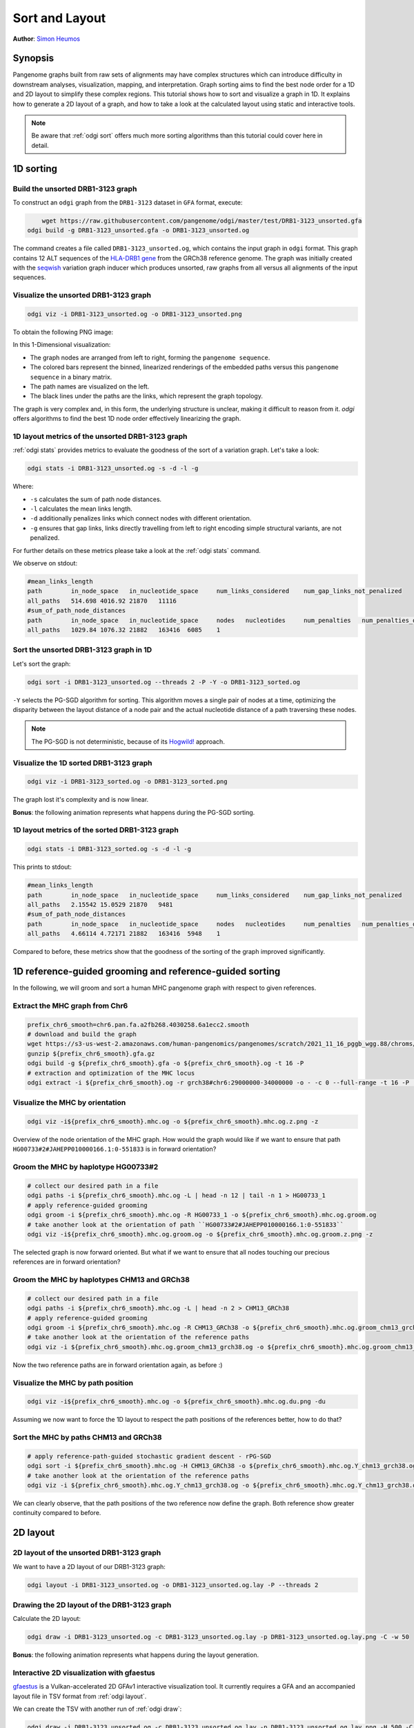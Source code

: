 .. _sorting-layouting:

###############
Sort and Layout
###############

**Author**: `Simon Heumos <https://github.com/subwaystation>`_

========
Synopsis
========

Pangenome graphs built from raw sets of alignments may have complex structures which can introduce difficulty in
downstream analyses, visualization, mapping, and interpretation. Graph sorting aims to find the best node order for
a 1D and 2D layout to simplify these complex regions.
This tutorial shows how to sort and visualize a graph in 1D. It explains how to generate a 2D layout of a graph, and how
to take a look at the calculated layout using static and interactive tools.

.. Pangenome graphs embed linear pangenomic sequences as paths in
.. the graph, but to our knowledge, no algorithm takes into account this biological information in the sorting. Moreover,
.. existing 2D layout methods struggle to deal with large graphs. ``odgi`` implements a new layout algorithm to simplify a pangenome
.. graph, by using path-guided `stochastic gradient descent <https://ieeexplore.ieee.org/document/8419285>`_
.. (`PG-SGD <https://docs.google.com/presentation/d/1SfFAtesY6NkSzolo3kN2s3LV5eFunko6KoCv5PkH-YI/edit#slide=id.p>`_) to move a single pair of nodes at a time.
.. The PG-SGD is memory polite, because it uses a path index, a strict subset of the `xg <https://github.com/vgteam/xg>`_ index. Following a parallelized, lock-free SGD approach,
.. the PG-SGD can go `Hogwild <https://papers.nips.cc/paper/2011/hash/218a0aefd1d1a4be65601cc6ddc1520e-Abstract.html>`_!
..    The 1D path-guided SGD implementation is a key step in general pangenome analyses such as pangenome graph
..    linearization and simplification. It is applied in the `PangenomeGraph Builder <https://github.com/pangenome/pggb>`_ (PGGB) pipeline.


.. note::

    Be aware that :ref:`odgi sort` offers much more sorting algorithms than this tutorial could cover here in detail.

==========
1D sorting
==========

----------------------------------
Build the unsorted DRB1-3123 graph
----------------------------------

To construct an ``odgi`` graph from the ``DRB1-3123`` dataset in ``GFA`` format, execute:

.. code-block:: bash

	wget https://raw.githubusercontent.com/pangenome/odgi/master/test/DRB1-3123_unsorted.gfa
    odgi build -g DRB1-3123_unsorted.gfa -o DRB1-3123_unsorted.og

The command creates a file called ``DRB1-3123_unsorted.og``, which contains the input graph in ``odgi`` format. This graph contains
12 ALT sequences of the `HLA-DRB1 gene <https://www.ncbi.nlm.nih.gov/gene/3123>`_ from the GRCh38 reference genome.
The graph was initially created with the `seqwish <https://github.com/ekg/seqwish>`_ variation graph inducer which produces unsorted, raw graphs from
all versus all alignments of the input sequences.

--------------------------------------
Visualize the unsorted DRB1-3123 graph
--------------------------------------

.. code-block:: bash

    odgi viz -i DRB1-3123_unsorted.og -o DRB1-3123_unsorted.png

To obtain the following PNG image:

.. image:: /img/DRB1-3123_unsorted.png

In this 1-Dimensional visualization:

- The graph nodes are arranged from left to right, forming the ``pangenome sequence``.
- The colored bars represent the binned, linearized renderings of the embedded paths versus this ``pangenome sequence`` in a binary matrix.
- The path names are visualized on the left.
- The black lines under the paths are the links, which represent the graph topology.

The graph is very complex and, in this form, the underlying structure is unclear, making it difficult to reason from it.
`odgi` offers algorithms to find the best 1D node order effectively linearizing the graph.

--------------------------------------------------------
1D layout metrics of the unsorted DRB1-3123 graph
--------------------------------------------------------

:ref:`odgi stats` provides metrics to evaluate the goodness of the sort of a variation graph. Let's take a look:

.. code-block:: bash

    odgi stats -i DRB1-3123_unsorted.og -s -d -l -g

Where:

- ``-s`` calculates the sum of path node distances.
- ``-l`` calculates the mean links length.
- ``-d`` additionally penalizes links which connect nodes with different orientation.
- ``-g`` ensures that gap links, links directly travelling from left to right encoding simple structural variants, are not penalized.

For further details on these metrics please take a look at the :ref:`odgi stats` command.

We observe on stdout:

.. code-block:: bash

    #mean_links_length
    path	in_node_space	in_nucleotide_space	num_links_considered	num_gap_links_not_penalized
    all_paths	514.698	4016.92	21870	11116
    #sum_of_path_node_distances
    path	in_node_space	in_nucleotide_space	nodes	nucleotides	num_penalties	num_penalties_different_orientation
    all_paths	1029.84	1076.32	21882	163416	6085	1

---------------------------------------
Sort the unsorted DRB1-3123 graph in 1D
---------------------------------------

Let's sort the graph:

.. code-block:: bash

    odgi sort -i DRB1-3123_unsorted.og --threads 2 -P -Y -o DRB1-3123_sorted.og

``-Y`` selects the PG-SGD algorithm for sorting. This algorithm moves a single pair of nodes at a time, optimizing
the disparity between the layout distance of a node pair and the actual nucleotide distance of a path traversing these
nodes.


.. .. image:: /img/SGD.png

.. Figure from `Zheng et al., IEEE 2019 <https://ieeexplore.ieee.org/document/8419285>`_.

.. - The first node *X*\ :sub:`i` of a pair is a uniform path step pick from all nodes.
.. - The second node *X*\ :sub:`j` of a pair is sampled from the same path following a Zipfian distribution.
.. - The path nucleotide distance of the nodes in the pair guides the actual layout distance *d*\ :sub:`ij` update of these nodes.
.. - The magnitude *r* of the update depends on the current learning rate of the SGD.

.. note::
    The PG-SGD is not deterministic, because of its `Hogwild! <https://papers.nips.cc/paper/2011/hash/218a0aefd1d1a4be65601cc6ddc1520e-Abstract.html>`_ approach.

..    To reproduce the visualization below, the sorted graph can be found under ``test/DRB1-3123_sorted.og``.

---------------------------------------
Visualize the 1D sorted DRB1-3123 graph
---------------------------------------

.. code-block:: bash

    odgi viz -i DRB1-3123_sorted.og -o DRB1-3123_sorted.png

.. image:: /img/DRB1-3123_sorted.png

The graph lost it's complexity and is now linear.

**Bonus**: the following animation represents what happens during the PG-SGD sorting.

.. image:: /img/DRB1-3123_sorted_snapshots.gif

-----------------------------------------------
1D layout metrics of the sorted DRB1-3123 graph
-----------------------------------------------

.. code-block:: bash

    odgi stats -i DRB1-3123_sorted.og -s -d -l -g

This prints to stdout:

.. code-block:: bash

    #mean_links_length
    path	in_node_space	in_nucleotide_space	num_links_considered	num_gap_links_not_penalized
    all_paths	2.15542	15.0529	21870	9481
    #sum_of_path_node_distances
    path	in_node_space	in_nucleotide_space	nodes	nucleotides	num_penalties	num_penalties_different_orientation
    all_paths	4.66114	4.72171	21882	163416	5948	1

Compared to before, these metrics show that the goodness of the sorting of the graph improved significantly.

=========================================================
1D reference-guided grooming and reference-guided sorting
=========================================================

In the following, we will groom and sort a human MHC pangenome graph with respect to given references.

-------------------------------
Extract the MHC graph from Chr6
-------------------------------

.. code-block:: bash

	prefix_chr6_smooth=chr6.pan.fa.a2fb268.4030258.6a1ecc2.smooth
	# download and build the graph
	wget https://s3-us-west-2.amazonaws.com/human-pangenomics/pangenomes/scratch/2021_11_16_pggb_wgg.88/chroms/${prefix_chr6_smooth}.gfa.gz
	gunzip ${prefix_chr6_smooth}.gfa.gz
	odgi build -g ${prefix_chr6_smooth}.gfa -o ${prefix_chr6_smooth}.og -t 16 -P
	# extraction and optimization of the MHC locus
	odgi extract -i ${prefix_chr6_smooth}.og -r grch38#chr6:29000000-34000000 -o - -c 0 --full-range -t 16 -P | odgi sort -i - -o ${prefix_chr6_smooth}.mhc.og --optimize

--------------------------------
Visualize the MHC by orientation
--------------------------------

.. code-block:: bash

	odgi viz -i${prefix_chr6_smooth}.mhc.og -o ${prefix_chr6_smooth}.mhc.og.z.png -z

.. image:: /img/chr6.pan.fa.a2fb268.4030258.6a1ecc2.smooth.mhc.og.z.png

Overview of the node orientation of the MHC graph. How would the graph would like if we want to ensure that path ``HG00733#2#JAHEPP010000166.1:0-551833``
is in forward orientation?

------------------------------------
Groom the MHC by haplotype HG00733#2
------------------------------------

.. code-block:: bash

	# collect our desired path in a file
	odgi paths -i ${prefix_chr6_smooth}.mhc.og -L | head -n 12 | tail -n 1 > HG00733_1
	# apply reference-guided grooming
	odgi groom -i ${prefix_chr6_smooth}.mhc.og -R HG00733_1 -o ${prefix_chr6_smooth}.mhc.og.groom.og
	# take another look at the orientation of path ``HG00733#2#JAHEPP010000166.1:0-551833``
	odgi viz -i${prefix_chr6_smooth}.mhc.og.groom.og -o ${prefix_chr6_smooth}.mhc.og.groom.z.png -z

.. image:: /img/chr6.pan.fa.a2fb268.4030258.6a1ecc2.smooth.mhc.og.groom.z.png

The selected graph is now forward oriented. But what if we want to ensure that all nodes touching our precious references are in forward orientation?

--------------------------------------------
Groom the MHC by haplotypes CHM13 and GRCh38
--------------------------------------------

.. code-block:: bash

	# collect our desired path in a file
	odgi paths -i ${prefix_chr6_smooth}.mhc.og -L | head -n 2 > CHM13_GRCh38
	# apply reference-guided grooming
	odgi groom -i ${prefix_chr6_smooth}.mhc.og -R CHM13_GRCh38 -o ${prefix_chr6_smooth}.mhc.og.groom_chm13_grch38.og
	# take another look at the orientation of the reference paths
	odgi viz -i ${prefix_chr6_smooth}.mhc.og.groom_chm13_grch38.og -o ${prefix_chr6_smooth}.mhc.og.groom_chm13_grch38.og.z.png -z

.. image:: /img/chr6.pan.fa.a2fb268.4030258.6a1ecc2.smooth.mhc.og.groom_chm13_grch38.og.z.png

Now the two reference paths are in forward orientation again, as before :)

----------------------------------
Visualize the MHC by path position
----------------------------------

.. code-block:: bash

	odgi viz -i${prefix_chr6_smooth}.mhc.og -o ${prefix_chr6_smooth}.mhc.og.du.png -du

.. image:: /img/chr6.pan.fa.a2fb268.4030258.6a1ecc2.smooth.mhc.og.du.png

Assuming we now want to force the 1D layout to respect the path positions of the references better, how to do that?

--------------------------------------
Sort the MHC by paths CHM13 and GRCh38
--------------------------------------

.. code-block:: bash

	# apply reference-path-guided stochastic gradient descent - rPG-SGD
	odgi sort -i ${prefix_chr6_smooth}.mhc.og -H CHM13_GRCh38 -o ${prefix_chr6_smooth}.mhc.og.Y_chm13_grch38.og -t 16 -P -Y
	# take another look at the orientation of the reference paths
	odgi viz -i ${prefix_chr6_smooth}.mhc.og.Y_chm13_grch38.og -o ${prefix_chr6_smooth}.mhc.og.Y_chm13_grch38.og.du.png -du

.. image:: /img/chr6.pan.fa.a2fb268.4030258.6a1ecc2.smooth.mhc.og.Y_chm13_grch38.og.du.png

We can clearly observe, that the path positions of the two reference now define the graph. Both reference show greater continuity compared to before.

=========
2D layout
=========

-----------------------------------------
2D layout of the unsorted DRB1-3123 graph
-----------------------------------------

We want to have a 2D layout of our DRB1-3123 graph:

.. code-block:: bash

    odgi layout -i DRB1-3123_unsorted.og -o DRB1-3123_unsorted.og.lay -P --threads 2

--------------------------------------------
Drawing the 2D layout of the DRB1-3123 graph
--------------------------------------------

Calculate the 2D layout:

.. code-block:: bash

    odgi draw -i DRB1-3123_unsorted.og -c DRB1-3123_unsorted.og.lay -p DRB1-3123_unsorted.og.lay.png -C -w 50

.. image:: /img/DRB1-3123_unsorted.og.lay.png

**Bonus**: the following animation represents what happens during the layout generation.

.. image:: /img/DRB1-3123_sorted.lay_snapshots.gif

-----------------------------------------------------------------------------
Interactive 2D visualization with gfaestus
-----------------------------------------------------------------------------

`gfaestus <https://github.com/chfi/gfaestus>`_ is a Vulkan-accelerated 2D GFAv1 interactive visualization tool.
It currently requires a GFA and an accompanied layout file in TSV format from :ref:`odgi layout`.

We can create the TSV with another run of :ref:`odgi draw`:

.. code-block:: bash

    odgi draw -i DRB1-3123_unsorted.og -c DRB1-3123_unsorted.og.lay -p DRB1-3123_unsorted.og.lay.png -H 500 -C -w 10 -T DRB1-3123_unsorted.og.lay.tsv

Or, if the layout was not created, yet, we can run :ref:`odgi layout`:

.. code-block:: bash

    odgi layout -i DRB1-3123_unsorted.og -o DRB1-3123_unsorted.og.lay -P --threads 2 -T DRB1-3123_unsorted.og.tsv

Now download the source code of ``gfaestus`` and compile the Rust code:

.. code-block:: bash

    git clone --recursive https://github.com/chfi/gfaestus.git
    cargo build --release

Assuming you made the resulting binary in ``target/release/gfaestus`` globally available, you can run:

.. code-block:: bash

    gfaestus test/DRB1-3123_unsorted.gfa DRB1-3123_unsorted.og.tsv

Then ``gfaestus`` will show up:

.. image:: /img/gfaestus.png